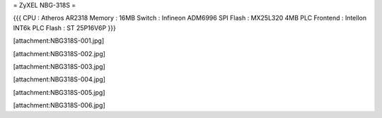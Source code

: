 = ZyXEL NBG-318S =

{{{
CPU : Atheros AR2318
Memory : 16MB
Switch : Infineon ADM6996
SPI Flash : MX25L320 4MB
PLC Frontend : Intellon INT6k
PLC Flash : ST 25P16V6P
}}}

[attachment:NBG318S-001.jpg]

[attachment:NBG318S-002.jpg]

[attachment:NBG318S-003.jpg]

[attachment:NBG318S-004.jpg]

[attachment:NBG318S-005.jpg]

[attachment:NBG318S-006.jpg]
